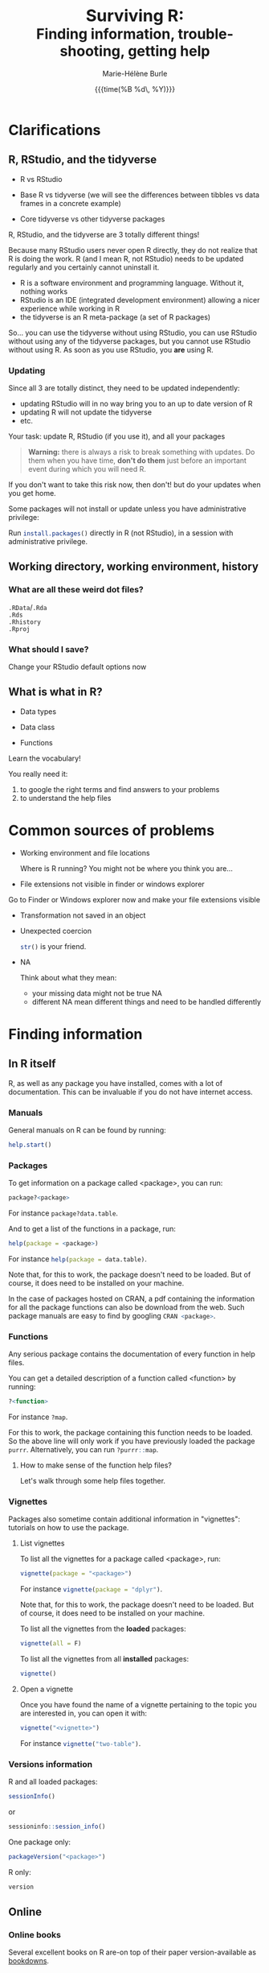 #+OPTIONS: title:t date:t author:t email:nil
#+OPTIONS: toc:1 h:6 num:nil |:t todo:nil
#+OPTIONS: *:t -:t ::t <:t \n:t e:t creator:nil
#+OPTIONS: f:t inline:t tasks:t tex:t timestamp:t
#+OPTIONS: html-preamble:t html-postamble:t

#+PROPERTY: header-args:R :results output :exports code :tangle yes :comments link :eval no

#+TITLE:   @@html:<span style="font-size:33px">@@Surviving R:@@html:</span><br>@@@@html:<span style="font-size:28px">@@Finding information, trouble-shooting, getting help@@html:</span>@@
#+DATE:	  {{{time(%B %d\, %Y)}}}
#+AUTHOR:  Marie-Hélène Burle
#+EMAIL:   msb2@sfu.ca

# keyboard shortcuts in RStudio

# https://support.rstudio.com/hc/en-us/articles/200552336
# https://community.rstudio.com/t/faq-whats-a-reproducible-example-reprex-and-how-do-i-do-one/5219

* Clarifications

** R, RStudio, and the tidyverse

- R vs RStudio

- Base R vs tidyverse (we will see the differences between tibbles vs data frames in a concrete example)

- Core tidyverse vs other tidyverse packages

#+BEGIN_red
R, RStudio, and the tidyverse are 3 totally different things!

Because many RStudio users never open R directly, they do not realize that R is doing the work. R (and I mean R, not RStudio) needs to be updated regularly and you certainly cannot uninstall it.

- R is a software environment and programming language. Without it, nothing works
- RStudio is an IDE (integrated development environment) allowing a nicer experience while working in R
- the tidyverse is an R meta-package (a set of R packages)

So... you can use the tidyverse without using RStudio, you can use RStudio without using any of the tidyverse packages, but you cannot use RStudio without using R. As soon as you use RStudio, you *are* using R.
#+END_red

*** Updating

Since all 3 are totally distinct, they need to be updated independently:

#+BEGIN_red
- updating RStudio will in no way bring you to an up to date version of R
- updating R will not update the tidyverse
- etc.
#+END_red

#+BEGIN_vertbar
Your task: update R, RStudio (if you use it), and all your packages
#+END_vertbar

#+BEGIN_quote
*Warning:* there is always a risk to break something with updates. Do them when you have time, *don't do them* just before an important event during which you will need R.
#+END_quote

If you don't want to take this risk now, then don't! but do your updates when you get home.

Some packages will not install or update unless you have administrative privilege:

Run src_R[:eval no]{install.packages()} directly in R (not RStudio), in a session with administrative privilege.

** Working directory, working environment, history

*** What are all these weird dot files?

src_R[:eval no]{.RData}/src_R[:eval no]{.Rda}
src_R[:eval no]{.Rds}
src_R[:eval no]{.Rhistory}
src_R[:eval no]{.Rproj}

*** What should I save?

#+BEGIN_vertbar
Change your RStudio default options now
#+END_vertbar

** What is what in R?

- Data types

- Data class

- Functions

#+BEGIN_red
Learn the vocabulary!

You really need it:

1. to google the right terms and find answers to your problems
2. to understand the help files
#+END_red

* Common sources of problems

- Working environment and file locations

  Where is R running? You might not be where you think you are...

- File extensions not visible in finder or windows explorer

#+BEGIN_vertbar
Go to Finder or Windows explorer now and make your file extensions visible
#+END_vertbar

- Transformation not saved in an object

- Unexpected coercion

  src_R[:eval no]{str()} is your friend.

- NA

  Think about what they mean:
   - your missing data might not be true NA
   - different NA mean different things and need to be handled differently

* Finding information

** In R itself

R, as well as any package you have installed, comes with a lot of documentation. This can be invaluable if you do not have internet access.

*** Manuals

General manuals on R can be found by running:

#+BEGIN_SRC R
help.start()
#+END_SRC

*** Packages

To get information on a package called <package>, you can run:

#+BEGIN_SRC R
package?<package>
#+END_SRC

For instance src_R[:eval no]{package?data.table}.

And to get a list of the functions in a package, run:

#+BEGIN_SRC R
help(package = <package>)
#+END_SRC

For instance src_R[:eval no]{help(package = data.table)}.

Note that, for this to work, the package doesn't need to be loaded. But of course, it does need to be installed on your machine.

In the case of packages hosted on CRAN, a pdf containing the information for all the package functions can also be download from the web. Such package manuals are easy to find by googling src_R[:eval no]{CRAN <package>}.

*** Functions

Any serious package contains the documentation of every function in help files.

You can get a detailed description of a function called <function> by running:

#+BEGIN_SRC R
?<function>
#+END_SRC

For instance src_R[:eval no]{?map}.

For this to work, the package containing this function needs to be loaded. So the above line will only work if you have previously loaded the package src_R[:eval no]{purrr}. Alternatively, you can run src_R[:eval no]{?purrr::map}.

**** How to make sense of the function help files?

Let's walk through some help files together.

*** Vignettes

Packages also sometime contain additional information in "vignettes": tutorials on how to use the package.

**** List vignettes

To list all the vignettes for a package called <package>, run:

#+BEGIN_SRC R
vignette(package = "<package>")
#+END_SRC

For instance src_R[:eval no]{vignette(package = "dplyr")}.

Note that, for this to work, the package doesn't need to be loaded. But of course, it does need to be installed on your machine.

To list all the vignettes from the *loaded* packages:

#+BEGIN_SRC R
vignette(all = F)
#+END_SRC
     
To list all the vignettes from all *installed* packages:

#+BEGIN_SRC R
vignette()
#+END_SRC

**** Open a vignette

Once you have found the name of a vignette pertaining to the topic you are interested in, you can open it with:

#+BEGIN_SRC R
vignette("<vignette>")
#+END_SRC

For instance src_R[:eval no]{vignette("two-table")}.

*** Versions information

R and all loaded packages:

#+BEGIN_src R
sessionInfo()
#+END_src
or
#+BEGIN_src R
sessioninfo::session_info()
#+END_src

One package only:

#+BEGIN_src R
packageVersion("<package>")
#+END_src

R only:

#+BEGIN_src R
version
#+END_src

** Online

*** Online books

Several excellent books on R are-on top of their paper version-available as [[https://bookdown.org/][bookdowns]].

**** Getting started with R and the tidyverse

The book [[http://r4ds.had.co.nz/index.html][R for Data Science by Garrett Grolemund and Hadley Wickham]] is a must read for all beginner/intermediate R users, as well as advanced users not familiar with the tidyverse. This book will get you started with good habits and is an excellent introduction to R.

Go to this book right now (you can find it by googling "r for data science") and bookmark the following chapters:

#+BEGIN_definition
- 3 Data visualisation
- 5 Data transformation
- 10 Tibbles
- 11.3.4 Dates, date-times, and times
- 12.3.1 Gathering
- 18 Pipes
- 20 Vectors
#+END_definition

**** Writing readable and well-formatted code

While syntax matters greatly in code execution (e.g. missing quotes, commas, or parenthesis will affect the meaning of your code), R will equally run formatted and non-formatted code.

Code, however, should not simply be written for the machine and should be made as human readable as possible. This is key, for instance, for code sharing and code review. While there are no official R formatting guidelines, [[http://style.tidyverse.org/][Hadley Wickham wrote a short book on R formatting]]. [[https://google.github.io/styleguide/Rguide.xml][Google's R Style Guide]] offers another popular (and quite similar) set of recommendations. Whichever formatting rules you choose, it is important that you commit to them for the sake of *formatting consistency*.

Of note, when you work on someone else's code, you should adopt their style, again, for the sake of consistency.

**** Understanding R as a programming language

The book [[https://adv-r.hadley.nz/][Advanced R by Hadley Wickham]] will give you a better understanding of R as a programming language and help you get to the next level of R writing. Don't get turned off by the term "advanced". The book is very readable and is useful for R users at all levels to better understand the various types of data, the functioning of R, etc.

[[http://adv-r.had.co.nz/][The first edition]] of that book, which focuses on base R rather than on the tidyverse, is also well worth a read.

**** Writing your own packages

The book [[http://r-pkgs.had.co.nz/][R packages by Hadley Wickham]] will get you started if you want to write your own packages.

The on-line manual [[https://cran.r-project.org/doc/manuals/R-exts.html][Writing R Extensions by the R Core Team]] gives a more dense and exhaustive documentation if you need something that is not in Hadley's book.

**** GIS in R

The tutorials [[https://data.cdrc.ac.uk/tutorial/an-introduction-to-spatial-data-analysis-and-visualisation-in-r][An Introduction to Spatial Data Analysis and Visualisation in R by Guy Lansley and James Cheshire]] as well as the book [[https://geocompr.robinlovelace.net/][Geocomputation with R by Robin Lovelace, Jakub Nowosad, and Jannes Muenchow]] will teach you how to map data and conduct spacial data analysis in R or how to bridge R and [[https://www.qgis.org/en/site/][QGIS]].

*** Cheatsheets

Who doesn't love cheatsheets? Good news: RStudio and others created [[https://www.rstudio.com/resources/cheatsheets/][great cheatsheets]] on the tidyverse and a few other packages. If you use the tidyverse, those are absolute must have.

Go to that page right now (you can find it by googling "rstudio cheatsheet") and download:

#+BEGIN_definition
- Work with Strings Cheat Sheet
- Data Import Cheat Sheet
- Data Transformation Cheat Sheet
- RStudio IDE Cheat Sheet
- Data Visualization Cheat Sheet
#+END_definition

/Note: some of these cheatsheet are accessible from within RStudio, under the help menu./

*** Other online resources

# check linda. mention datacamp.

- Following the hashtag [[https://twitter.com/search?q=%23rstats&src=typd][#rstats on twitter]]
- The [[https://www.r-bloggers.com/][R-bloggers site]]
- The [[https://journal.r-project.org/][official R Journal]]
- The [[https://ropensci.org/blog/][rOpenSci blog]]
- The [[https://blog.rstudio.com/][RStudio blog]]
- [[https://resources.rstudio.com/][RStudio resources]]
- [[https://resources.rstudio.com/webinars][RStudio webinars]]

* At SFU

** The Research Commons

The SFU Research Commons offers [[https://www.lib.sfu.ca/about/branches-depts/rc/services/consultations#r-help-and-consultations][consultations]], [[https://www.lib.sfu.ca/about/branches-depts/rc/services/workshops#r-software][workshops]], and online resources for R.

The Research Commons is also a partner of [[https://software-carpentry.org/][Software Carpentry]] and [[http://www.datacarpentry.org/][Data Carpentry]], now merged under [[http://carpentries.org/][the Carpentries]]. The Carpentries organize workshops-including workshops on R-regularly. You can find their upcoming workshops on their [[https://carpentries.org/][website]].

** The library

The SFU library owns several classic books on R. Don't hesitate to talk to a librarian if you need help finding them. And remember that you can also suggest new book acquisitions if important books are missing from the collection.

It is worth noting that R development is very active. While the information in books remains valid, new packages are constantly being added which allow for novel approaches. And you are much more likely to find recent information online than in books.

** The Scientific Programming Study Group

[[http://sciprog.ca/][SciProg]], short for Scientific Programming Study Group, is an SFU student lead group open to anyone interested in learning or sharing programming resources through workshops, hackathons, and other events. R workshops are regularly offered. If you are interested in learning about a particular topic (or if you are interested in giving workshops), get in touch!

* Trouble-shooting

#+BEGIN_red
1. *Read the error message**
2. Look for typos (R is case sensitive)
3. Re-start your R process
4. Make sure your working directory is where you think it is and your files are where you think they are
5. Update R, RStudio if you use it, and your packages
6. Look at the help files of the functions involved
7. Google using judicious keywords
8. If relevant, look for explanations and examples in Hadley's books and/or RStudio cheatsheets
9. Simplify your non running code until it starts running or alternatively start very simple and add elements until the code breaks
#+END_red

/*Don't panic as soon as you see something red: some information (for instance when you install new packages) and warnings are also red. They are important to read, but they are not error messages. Most students panic as soon as they see error messages and they do not read those. Error messages are not there to punish you: they are very useful bits of information that are critical to finding a solution. While they may not always make sense, read them several times. You might understand part of it and it can give you hints on how to get started. Error messages are also very useful to look for help on google./

If, after doing all of these, you are stick stuck, then ask for help:

* Getting help

** Where to ask for help

*** At SFU

Maybe you can ask for help to your supervisor, or your peers.

The SFU Research Commons offers one-on-one [[https://www.lib.sfu.ca/about/branches-depts/rc/services/consultations#r-help-and-consultations][consultations]] to help you with your R code.

*** Online

R has a wonderful community and you can also ask for help online.

But different sites and forums have different cultures and you should familiarise yourself with a site before making your first post. You also have to *make a reproducible example first* or you may get your head chopped off.

**** Options

- [[https://stackoverflow.com/questions/tagged/r][Stack Overflow, with the tag r]]
- [[https://community.rstudio.com/][The RStudio Community forum]]
- [[https://twitter.com/search?q=%23rstats&src=savs][Twitter with the hashtag #rstats]]
- There is a Slack team of people reading [[http://r4ds.had.co.nz/index.html][R for Data Science]]
- There are also a number of mailing lists

** How to ask for help

#+BEGIN_quote
This is critical...
#+END_quote

*** The golden rules

The R community is full of people keen to help you: you will be amazed. But if you want to receive good help, you need to do your part. In order for others to understand your issue and be able to help you, the code that you post online needs to follow 4 (even better 5) rules, which are that it:

#+BEGIN_red
1. makes sense without being run,
2. can be run,
3. does not contain sensitive or personal data,
4. does not use data which needs to be downloaded,
5. (optionally) does not contain more than is necessary to reproduce the problem.
#+END_red

Let's go over each point. The posted code:

**** 1. Makes sense without being run

This means that it includes the code and its output: not everybody wants to run your code and they may be able to see what is going on just by looking at this.

**** 2. Can be run

Anyone copying your code and running it on their machine should get the output you got. This is necessary for others to test potential solutions without having to do the work of first making up data that looks like yours.

**** 3. Does not contain sensitive or personal data

If your data is sensitive, it needs to be anonymised or you need to make a toy example which mimics the structure of your data.

**** 4. Does not use data which needs to be downloaded

If your code uses, for instance, data from a src_R[:eval no]{.csv} file, the code alone will not run. Uploading your src_R[:eval no]{.csv} file or a src_R[:eval no]{.rds} file for others to download is tedious and many people will not be keen to do so. At best, your question will be ignored, at worse, you will get negative feed-back. You either need to make a toy example which has all the characteristics necessary to replicate your problem or you need to provide a sample of your data using src_R[:eval no]{dput()}. Hadley Wickham explains [[http://adv-r.had.co.nz/Reproducibility.html][how to use dput() to create a reproducible example]] in [[http://adv-r.had.co.nz/][his first version of Advanced R]].

**** 5. (Optionally) does not contain more than is necessary to reproduce the problem

While not absolutely necessary, reducing your code to the simplest and smallest sample necessary to reproduce your problem will make it easier for others to pinpoint what is going on. Additionally, it is likely that you will find the problem yourself in the process of producing this "minimal reproducible example". The accepted answer to the very popular question [[https://stackoverflow.com/questions/5963269/how-to-make-a-great-r-reproducible-example][how to make a great R reproducible example?]] on the site [[https://stackoverflow.com][Stack Overflow]] gives all the characteristics of a minimal reproducible example.

*** How do I follow the golden rules?

Here are some extremely helpful links, but we will go over an example together.

https://support.rstudio.com/hc/en-us/articles/200552336
https://www.dummies.com/programming/r/r-for-dummies-cheat-sheet/
https://www.r-bloggers.com/three-tips-for-posting-good-questions-to-r-help-and-stack-overflow/
https://resources.rstudio.com/webinars/help-me-help-you-creating-reproducible-examples-jenny-bryan
https://swcarpentry.github.io/r-novice-gapminder/03-seeking-help/
https://masalmon.eu/2018/07/22/wheretogethelp/
http://www.cookbook-r.com/

*** Data anonymisation
:PROPERTIES:
:ID:       h:5fa991db-3c7d-4e83-a5bc-de6ac1000ee7
:END:

You can anonymise sensitive information yourself, or you can use the package [[https://cran.r-project.org/web/packages/anonymizer/index.html][anonymizer]].

# how to format posts in RStudio comm and SO
# spaces
# special characters

